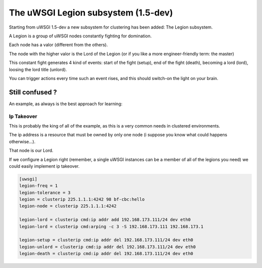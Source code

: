 The uWSGI Legion subsystem (1.5-dev)
====================================

Starting from uWSGI 1.5-dev a new subsystem for clustering has been added: The Legion subsystem.

A Legion is a group of uWSGI nodes constantly fighting for domination.

Each node has a valor (different from the others). 

The node with the higher valor is the Lord of the Legion (or if you like a more engineer-friendly term: the master)

This constant fight generates 4 kind of events: start of the fight (setup), end of the fight (death), becoming a lord (lord), loosing the lord title (unlord).

You can trigger actions every time such an event rises, and this should switch-on the light on your brain.

Still confused ?
****************

An example, as always is the best approach for learning:

Ip Takeover
^^^^^^^^^^^

This is probably the king of all of the example, as this is a very common needs in clustered environments.

The ip address is a resource that must be owned by only one node (i suppose you know what could happens otherwise...).

That node is our Lord.

If we configure a Legion right (remember, a single uWSGI instances can be a member of all of the legions you need) we
could easily implement ip takeover.

.. code-block:: ini

   [uwsgi]
   legion-freq = 1
   legion-tolerance = 3
   legion = clusterip 225.1.1.1:4242 98 bf-cbc:hello
   legion-node = clusterip 225.1.1.1:4242

   legion-lord = clusterip cmd:ip addr add 192.168.173.111/24 dev eth0
   legion-lord = clusterip cmd:arping -c 3 -S 192.168.173.111 192.168.173.1

   legion-setup = clusterip cmd:ip addr del 192.168.173.111/24 dev eth0
   legion-unlord = clusterip cmd:ip addr del 192.168.173.111/24 dev eth0
   legion-death = clusterip cmd:ip addr del 192.168.173.111/24 dev eth0

